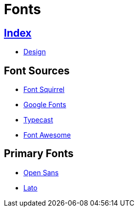 = Fonts

== link:../index.adoc[Index]

- link:index.adoc[Design]

== Font Sources

- link:https://www.fontsquirrel.com/[Font Squirrel]
- link:https://fonts.google.com/[Google Fonts]
- link:https://typecast.com/[Typecast]
- link:http://fontawesome.io/[Font Awesome]

== Primary Fonts

- link:https://www.fontsquirrel.com/fonts/open-sans[Open Sans]
- link:https://www.fontsquirrel.com/fonts/lato[Lato]

